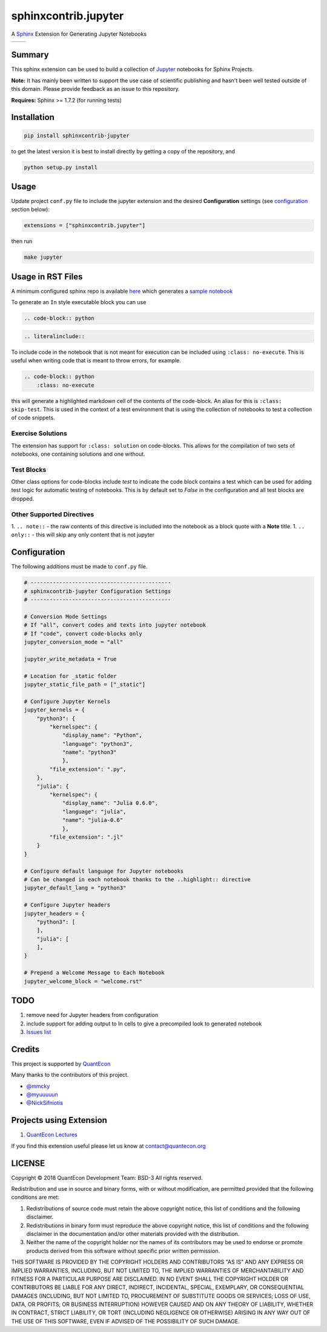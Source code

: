 sphinxcontrib.jupyter
=====================

A `Sphinx <http://www.sphinx-doc.org/en/stable/>`__ Extension for
Generating Jupyter Notebooks

.. |status-docs| image:: https://readthedocs.org/projects/sphinxcontrib-jupyter/badge/?version=latest
   :target: http://sphinxcontrib-jupyter.readthedocs.io/en/latest/?badge=latest
   :alt: Documentation Status

.. |status-travis| image:: https://travis-ci.org/QuantEcon/sphinxcontrib-jupyter.svg?branch=master
    :target: https://travis-ci.org/QuantEcon/sphinxcontrib-jupyter

+---------------+-----------------+
| |status-docs| | |status-travis| |
+---------------+-----------------+

Summary
-------

This sphinx extension can be used to build a collection of
`Jupyter <http://jupyter.org>`__ notebooks for Sphinx Projects.

**Note:** It has mainly been written to support the use case of
scientific publishing and hasn't been well tested outside of this
domain. Please provide feedback as an issue to this repository.

**Requires:** Sphinx >= 1.7.2 (for running tests)

Installation
------------

.. code:: bash

   pip install sphinxcontrib-jupyter

to get the latest version it is best to install directly by getting a copy of the repository, and

.. code:: bash

   python setup.py install

Usage
-----

Update project ``conf.py`` file to include the jupyter extension
and the desired **Configuration** settings (see configuration_ section below):

.. code:: python

    extensions = ["sphinxcontrib.jupyter"]

then run

.. code:: bash

    make jupyter

Usage in RST Files
------------------

A minimum configured sphinx repo is available `here <https://github.com/QuantEcon/sphinxcontrib-jupyter.minimal>`__
which generates a `sample notebook <https://github.com/QuantEcon/sphinxcontrib-jupyter.minimal#simple_notebookrst>`__

To generate an ``In`` style executable block you can use

.. code:: rst

    .. code-block:: python

.. code:: rst

    .. literalinclude::  

To include code in the notebook that is not meant for execution can be
included using ``:class: no-execute``. This is useful when writing code
that is meant to throw errors, for example.

.. code:: rst

    .. code-block:: python
        :class: no-execute

this will generate a highlighted markdown cell of the contents of the
code-block. An alias for this is ``:class: skip-test``. This is used
in the context of a test environment that is using the collection of 
notebooks to test a collection of code snippets.

Exercise Solutions
~~~~~~~~~~~~~~~~~~

The extension has support for ``:class: solution`` on code-blocks. This
allows for the compilation of two sets of notebooks, one containing solutions
and one without.


Test Blocks
~~~~~~~~~~~

Other class options for code-blocks include `test` to indicate the 
code block contains a test which can be used for adding test logic
for automatic testing of notebooks. This is by default set to `False`
in the configuration and all test blocks are dropped.

Other Supported Directives
~~~~~~~~~~~~~~~~~~~~~~~~~~

1. ``.. note::`` - the raw contents of this directive is included 
into the notebook as a block quote with a **Note** title.
1. ``.. only::`` - this will skip any only content that is not jupyter 

.. _configuration:

Configuration
-------------

The following additions must be made to ``conf.py`` file.

.. code:: python

    # --------------------------------------------
    # sphinxcontrib-jupyter Configuration Settings
    # --------------------------------------------

    # Conversion Mode Settings
    # If "all", convert codes and texts into jupyter notebook
    # If "code", convert code-blocks only
    jupyter_conversion_mode = "all"

    jupyter_write_metadata = True

    # Location for _static folder
    jupyter_static_file_path = ["_static"]

    # Configure Jupyter Kernels
    jupyter_kernels = {
        "python3": {
            "kernelspec": {
                "display_name": "Python",
                "language": "python3",
                "name": "python3"
                },
            "file_extension": ".py",
        },
        "julia": {
            "kernelspec": {
                "display_name": "Julia 0.6.0",
                "language": "julia",
                "name": "julia-0.6"
                },
            "file_extension": ".jl"
        }
    }

    # Configure default language for Jupyter notebooks
    # Can be changed in each notebook thanks to the ..highlight:: directive
    jupyter_default_lang = "python3"
 
    # Configure Jupyter headers
    jupyter_headers = {
        "python3": [
        ],
        "julia": [
        ],
    }

    # Prepend a Welcome Message to Each Notebook
    jupyter_welcome_block = "welcome.rst"

TODO
----

1. remove need for Jupyter headers from configuration
2. include support for adding output to In cells to give a precompiled look to generated notebook
3. `Issues list <https://github.com/QuantEcon/sphinxcontrib-jupyter/issues>`__


Credits
-------

This project is supported by `QuantEcon <https://www.quantecon.org>`__

Many thanks to the contributors of this project.

* `@mmcky <https://github.com/mmcky>`__
* `@myuuuuun <https://github.com/myuuuuun>`__ 
* `@NickSifniotis <https://github.com/NickSifniotis>`__

Projects using Extension
------------------------

1. `QuantEcon Lectures <https://lectures.quantecon.org>`__

If you find this extension useful please let us know at
contact@quantecon.org

LICENSE
-------

Copyright © 2018 QuantEcon Development Team: BSD-3 All rights reserved.

Redistribution and use in source and binary forms, with or without
modification, are permitted provided that the following conditions are
met:

1. Redistributions of source code must retain the above copyright
   notice, this list of conditions and the following disclaimer.

2. Redistributions in binary form must reproduce the above copyright
   notice, this list of conditions and the following disclaimer in the
   documentation and/or other materials provided with the distribution.

3. Neither the name of the copyright holder nor the names of its
   contributors may be used to endorse or promote products derived from
   this software without specific prior written permission.

THIS SOFTWARE IS PROVIDED BY THE COPYRIGHT HOLDERS AND CONTRIBUTORS "AS
IS" AND ANY EXPRESS OR IMPLIED WARRANTIES, INCLUDING, BUT NOT LIMITED
TO, THE IMPLIED WARRANTIES OF MERCHANTABILITY AND FITNESS FOR A
PARTICULAR PURPOSE ARE DISCLAIMED. IN NO EVENT SHALL THE COPYRIGHT
HOLDER OR CONTRIBUTORS BE LIABLE FOR ANY DIRECT, INDIRECT, INCIDENTAL,
SPECIAL, EXEMPLARY, OR CONSEQUENTIAL DAMAGES (INCLUDING, BUT NOT LIMITED
TO, PROCUREMENT OF SUBSTITUTE GOODS OR SERVICES; LOSS OF USE, DATA, OR
PROFITS; OR BUSINESS INTERRUPTION) HOWEVER CAUSED AND ON ANY THEORY OF
LIABILITY, WHETHER IN CONTRACT, STRICT LIABILITY, OR TORT (INCLUDING
NEGLIGENCE OR OTHERWISE) ARISING IN ANY WAY OUT OF THE USE OF THIS
SOFTWARE, EVEN IF ADVISED OF THE POSSIBILITY OF SUCH DAMAGE.
